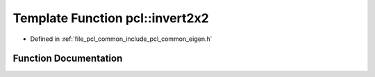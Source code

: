 .. _exhale_function_group__common_1gad09b0c9a50601f3ae20a7babfd9a8d2d:

Template Function pcl::invert2x2
================================

- Defined in :ref:`file_pcl_common_include_pcl_common_eigen.h`


Function Documentation
----------------------


.. doxygenfunction:: pcl::invert2x2(const Matrix&, Matrix&)
